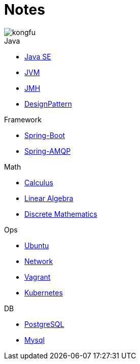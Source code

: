 = Notes
:doctype: book
:icons: font
:source-highlighter: highlightjs
:highlightjs-theme: idea
:sectlinks:

image::http://resources-1252259164.file.myqcloud.com/images/kongfu.jpeg[]

.Java
* link:JavaSE.html[Java SE]
* link:JVM.html[JVM]
* link:JMH.html[JMH]
* link:DesignPattern.html[DesignPattern]

.Framework
* link:Spring-Boot-Seq.html[Spring-Boot]
* link:RabbitMQ.html[Spring-AMQP]

.Math
* link:Calculus.html[Calculus]
* link:LinearAlgebra.html[Linear Algebra]
* link:DiscreteMathematics.html[Discrete Mathematics]

.Ops
* link:Ubuntu.html[Ubuntu]
* link:Network.html[Network]
* link:Vagrant.html[Vagrant]
* link:Kubernetes.html[Kubernetes]

.DB
* link:PostgreSQL.html[PostgreSQL]
* link:MySQL.html[Mysql]


